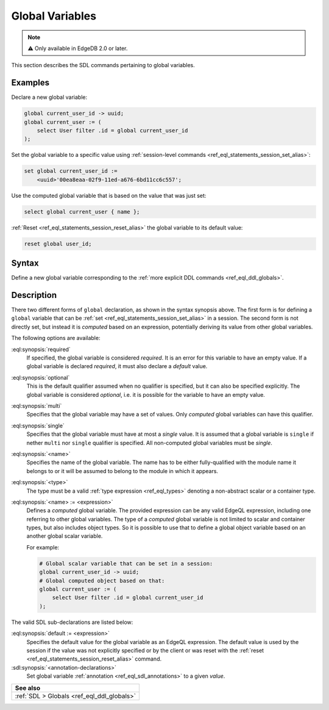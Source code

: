 .. _ref_eql_sdl_globals:

================
Global Variables
================

.. note::

  ⚠️ Only available in EdgeDB 2.0 or later.


This section describes the SDL commands pertaining to global variables.

Examples
--------

Declare a new global variable:

.. code-block:: sdl

    global current_user_id -> uuid;
    global current_user := (
        select User filter .id = global current_user_id
    );

Set the global variable to a specific value using :ref:`session-level commands
<ref_eql_statements_session_set_alias>`:

.. code-block:: edgeql

    set global current_user_id :=
        <uuid>'00ea8eaa-02f9-11ed-a676-6bd11cc6c557';

Use the computed global variable that is based on the value that was just set:

.. code-block:: edgeql

    select global current_user { name };

:ref:`Reset <ref_eql_statements_session_reset_alias>` the global variable to
its default value:

.. code-block:: edgeql

    reset global user_id;


.. _ref_eql_sdl_globals_syntax:

Syntax
------

Define a new global variable corresponding to the :ref:`more explicit DDL
commands <ref_eql_ddl_globals>`.

.. sdl:synopsis::


    # Global variable declaration:
    [{required | optional}] [single]
      global <name> -> <type>
      [ "{"
          [ default := <expression> ; ]
          [ <annotation-declarations> ]
          ...
        "}" ]

    # Computed global variable declaration:
    [{required | optional}] [{single | multi}]
      global <name> := <expression>;


Description
-----------

There two different forms of ``global`` declaration, as shown in the syntax
synopsis above. The first form is for defining a ``global`` variable that can
be :ref:`set <ref_eql_statements_session_set_alias>` in a session. The second
form is not directly set, but instead it is *computed* based on an expression,
potentially deriving its value from other global variables.

The following options are available:

:eql:synopsis:`required`
    If specified, the global variable is considered *required*. It is an
    error for this variable to have an empty value. If a global variable is
    declared *required*, it must also declare a *default* value.

:eql:synopsis:`optional`
    This is the default qualifier assumed when no qualifier is specified, but
    it can also be specified explicitly. The global variable is considered
    *optional*, i.e. it is possible for the variable to have an empty value.

:eql:synopsis:`multi`
    Specifies that the global variable may have a set of values. Only
    *computed* global variables can have this qualifier.

:eql:synopsis:`single`
    Specifies that the global variable must have at most a *single* value. It
    is assumed that a global variable is ``single`` if nether ``multi`` nor
    ``single`` qualifier is specified. All non-computed global variables must
    be *single*.

:eql:synopsis:`<name>`
    Specifies the name of the global variable. The name has to be either
    fully-qualified with the module name it belongs to or it will be assumed
    to belong to the module in which it appears.

:eql:synopsis:`<type>`
    The type must be a valid :ref:`type expression <ref_eql_types>`
    denoting a non-abstract scalar or a container type.

:eql:synopsis:`<name> := <expression>`
    Defines a *computed* global variable. The provided expression can be any
    valid EdgeQL expression, including one referring to other global
    variables. The type of a *computed* global variable is not limited to
    scalar and container types, but also includes object types. So it is
    possible to use that to define a global object variable based on an
    another global scalar variable.

    For example:

    .. code-block:: sdl

        # Global scalar variable that can be set in a session:
        global current_user_id -> uuid;
        # Global computed object based on that:
        global current_user := (
            select User filter .id = global current_user_id
        );


The valid SDL sub-declarations are listed below:

:eql:synopsis:`default := <expression>`
    Specifies the default value for the global variable as an EdgeQL
    expression. The default value is used by the session if the value was not
    explicitly specified or by the client or was reset with the :ref:`reset
    <ref_eql_statements_session_reset_alias>` command.

:sdl:synopsis:`<annotation-declarations>`
    Set global variable :ref:`annotation <ref_eql_sdl_annotations>`
    to a given *value*.


.. list-table::
  :class: seealso

  * - **See also**
  * - :ref:`SDL > Globals <ref_eql_ddl_globals>`

